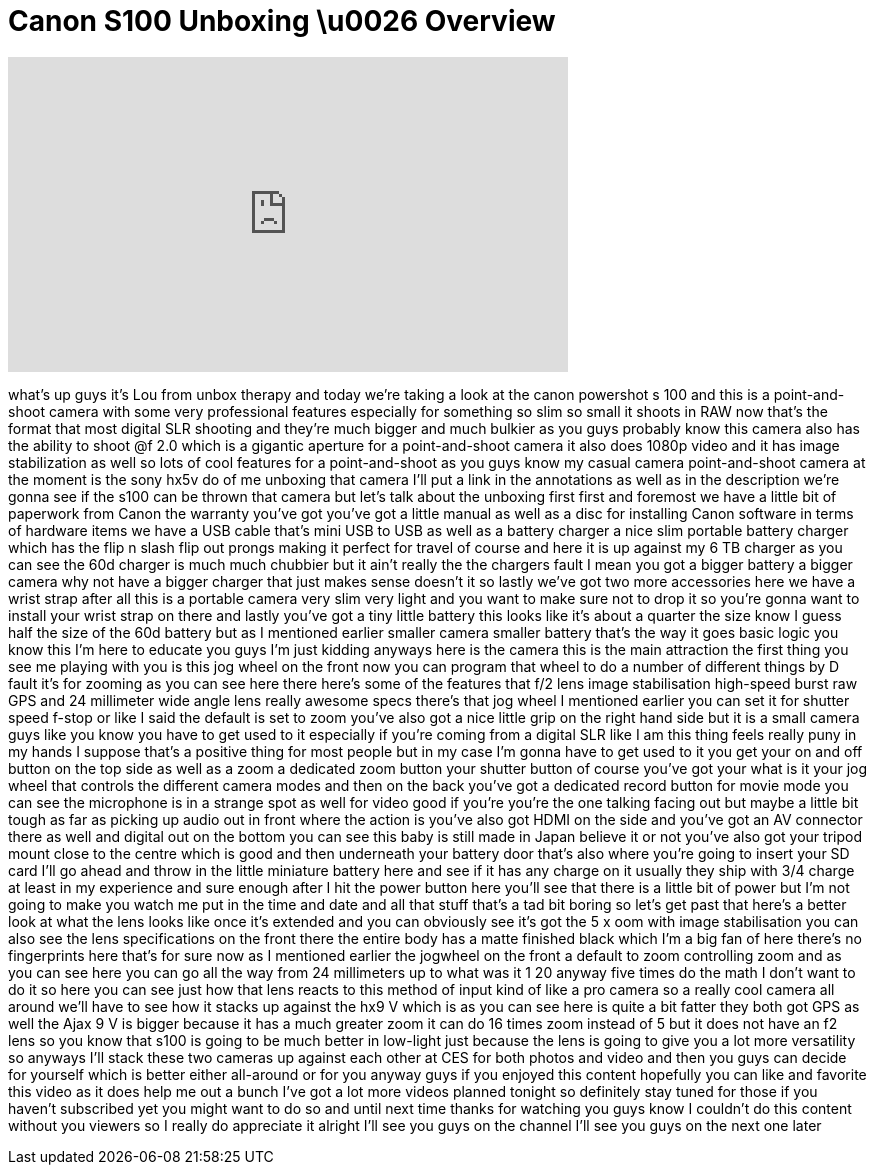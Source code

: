 = Canon S100 Unboxing \u0026 Overview
:published_at: 2012-01-06
:hp-alt-title: Canon S100 Unboxing \u0026 Overview
:hp-image: https://i.ytimg.com/vi/h9IU0owaxM0/maxresdefault.jpg


++++
<iframe width="560" height="315" src="https://www.youtube.com/embed/h9IU0owaxM0?rel=0" frameborder="0" allow="autoplay; encrypted-media" allowfullscreen></iframe>
++++

what's up guys it's Lou from unbox
therapy and today we're taking a look at
the canon powershot s 100 and this is a
point-and-shoot camera with some very
professional features especially for
something so slim so small it shoots in
RAW now that's the format that most
digital SLR shooting and they're much
bigger and much bulkier as you guys
probably know this camera also has the
ability to shoot @f 2.0 which is a
gigantic aperture for a point-and-shoot
camera it also does 1080p video and it
has image stabilization as well so lots
of cool features for a point-and-shoot
as you guys know my casual camera
point-and-shoot camera at the moment is
the sony hx5v do of me unboxing that
camera I'll put a link in the
annotations as well as in the
description we're gonna see if the s100
can be thrown that camera but let's talk
about the unboxing first first and
foremost we have a little bit of
paperwork from Canon the warranty you've
got you've got a little manual as well
as a disc for installing Canon software
in terms of hardware items we have a USB
cable that's mini USB to USB as well as
a battery charger a nice slim portable
battery charger which has the flip n
slash flip out prongs making it perfect
for travel of course and here it is up
against my 6 TB charger as you can see
the 60d charger is much much chubbier
but it ain't really the the chargers
fault I mean you got a bigger battery a
bigger camera why not have a bigger
charger that just makes sense doesn't it
so lastly we've got two more accessories
here we have a wrist strap after all
this is a portable camera very slim very
light and you want to make sure not to
drop it so you're gonna want to install
your wrist strap on there and lastly
you've got a tiny little battery this
looks like it's about a quarter the size
know I guess half the size of the 60d
battery but as I mentioned earlier
smaller camera smaller battery that's
the way it goes basic logic you know
this I'm here to educate you guys I'm
just kidding anyways here is the camera
this is the main attraction the first
thing you see me playing with you is
this jog wheel on the front now you can
program that wheel to do a number of
different things by D
fault it's for zooming as you can see
here there here's some of the features
that f/2 lens image stabilisation
high-speed burst
raw GPS and 24 millimeter wide angle
lens really awesome specs there's that
jog wheel I mentioned earlier you can
set it for shutter speed f-stop or like
I said the default is set to zoom you've
also got a nice little grip on the right
hand side but it is a small camera guys
like you know you have to get used to it
especially if you're coming from a
digital SLR like I am this thing feels
really puny in my hands I suppose that's
a positive thing for most people but in
my case I'm gonna have to get used to it
you get your on and off button on the
top side as well as a zoom a dedicated
zoom button your shutter button of
course you've got your what is it your
jog wheel that controls the different
camera modes and then on the back you've
got a dedicated record button for movie
mode you can see the microphone is in a
strange spot as well for video good if
you're you're the one talking facing out
but maybe a little bit tough as far as
picking up audio out in front where the
action is you've also got HDMI on the
side and you've got an AV connector
there as well and digital out on the
bottom you can see this baby is still
made in Japan believe it or not you've
also got your tripod mount close to the
centre which is good and then underneath
your battery door that's also where
you're going to insert your SD card I'll
go ahead and throw in the little
miniature battery here and see if it has
any charge on it usually they ship with
3/4 charge at least in my experience and
sure enough after I hit the power button
here you'll see that there is a little
bit of power but I'm not going to make
you watch me put in the time and date
and all that stuff that's a tad bit
boring so let's get past that here's a
better look at what the lens looks like
once it's extended and you can obviously
see it's got the 5 x oom with image
stabilisation you can also see the lens
specifications on the front there the
entire body has a matte finished black
which I'm a big fan of here there's no
fingerprints here that's for sure now as
I mentioned earlier the jogwheel on the
front a default to zoom controlling zoom
and as you can see here you can go all
the way from 24 millimeters up to what
was it 1
20 anyway five times do the math I don't
want to do it so here you can see just
how that lens reacts to this method of
input kind of like a pro camera so a
really cool camera all around we'll have
to see how it stacks up against the hx9
V which is as you can see here is quite
a bit fatter they both got GPS as well
the Ajax 9 V is bigger because it has a
much greater zoom it can do 16 times
zoom instead of 5 but it does not have
an f2 lens so you know that s100 is
going to be much better in low-light
just because the lens is going to give
you a lot more versatility so anyways
I'll stack these two cameras up against
each other at CES for both photos and
video and then you guys can decide for
yourself which is better either
all-around or for you anyway guys if you
enjoyed this content hopefully you can
like and favorite this video as it does
help me out a bunch I've got a lot more
videos planned tonight so definitely
stay tuned for those if you haven't
subscribed yet you might want to do so
and until next time thanks for watching
you guys know I couldn't do this content
without you viewers so I really do
appreciate it
alright I'll see you guys on the channel
I'll see you guys on the next one later